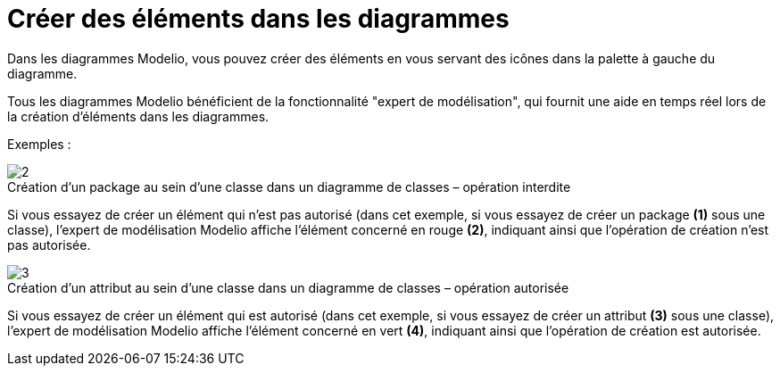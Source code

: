 // Disable all captions for figures.
:!figure-caption:
// Path to the stylesheet files
:stylesdir: .

[[Créer-des-éléments-dans-les-diagrammes]]

[[créer-des-éléments-dans-les-diagrammes]]
= Créer des éléments dans les diagrammes

Dans les diagrammes Modelio, vous pouvez créer des éléments en vous servant des icônes dans la palette à gauche du diagramme.

Tous les diagrammes Modelio bénéficient de la fonctionnalité "expert de modélisation", qui fournit une aide en temps réel lors de la création d'éléments dans les diagrammes.

Exemples :

.Création d'un package au sein d'une classe dans un diagramme de classes – opération interdite
image::images/Modeler-_modeler_building_models_creating_elements_diagpalette_DiagPackageClass.png[2]

Si vous essayez de créer un élément qui n'est pas autorisé (dans cet exemple, si vous essayez de créer un package *(1)* sous une classe), l'expert de modélisation Modelio affiche l'élément concerné en rouge *(2)*, indiquant ainsi que l'opération de création n'est pas autorisée.

.Création d'un attribut au sein d'une classe dans un diagramme de classes – opération autorisée
image::images/Modeler-_modeler_building_models_creating_elements_diagpalette_DiagAttributeClass.png[3]


Si vous essayez de créer un élément qui est autorisé (dans cet exemple, si vous essayez de créer un attribut *(3)* sous une classe), l'expert de modélisation Modelio affiche l'élément concerné en vert *(4)*, indiquant ainsi que l'opération de création est autorisée.



